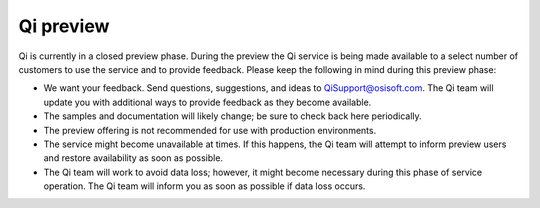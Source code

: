 Qi preview
##########

Qi is currently in a closed preview phase. During the preview the Qi
service is being made available to a select number of customers 
to use the service and to provide feedback. Please keep the following
in mind during this preview phase:

-  We want your feedback. Send questions, suggestions, and ideas to
   `QiSupport@osisoft.com <mailto:%20QiSupport@osisoft.com>`__.
   The Qi team will update you with additional ways to provide feedback as
   they become available.
-  The samples and documentation will likely change; be sure to check back
   here periodically.
-  The preview offering is not recommended for use with production
   environments.
-  The service might become unavailable at times. If this happens, the Qi team will attempt
   to inform preview users and restore availability 
   as soon as possible.
-  The Qi team will work to avoid data loss; however, it might become necessary
   during this phase of service operation. The Qi team will inform you as soon as
   possible if data loss occurs.
